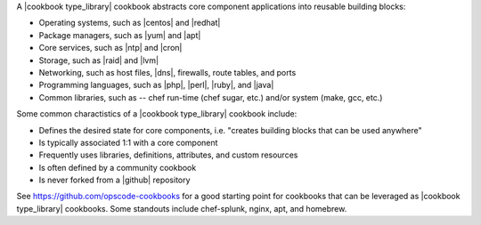 .. The contents of this file are included in multiple topics.
.. This file should not be changed in a way that hinders its ability to appear in multiple documentation sets.

A |cookbook type_library| cookbook abstracts core component applications into reusable building blocks:

* Operating systems, such as |centos| and |redhat|
* Package managers, such as |yum| and |apt|
* Core services, such as |ntp| and |cron|
* Storage, such as |raid| and |lvm|
* Networking, such as host files, |dns|, firewalls, route tables, and ports
* Programming languages, such as |php|, |perl|, |ruby|, and |java|
* Common libraries, such as -- chef run-time (chef sugar, etc.) and/or system (make, gcc, etc.) 

Some common charactistics of a |cookbook type_library| cookbook include:

* Defines the desired state for core components, i.e. "creates building blocks that can be used anywhere"
* Is typically associated 1:1 with a core component
* Frequently uses libraries, definitions, attributes, and custom resources
* Is often defined by a community cookbook
* Is never forked from a |github| repository

See https://github.com/opscode-cookbooks for a good starting point for cookbooks that can be leveraged as |cookbook type_library| cookbooks. Some standouts include chef-splunk, nginx, apt, and homebrew.

